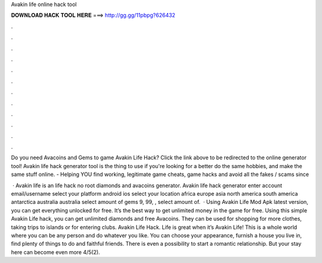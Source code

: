 Avakin life online hack tool



𝐃𝐎𝐖𝐍𝐋𝐎𝐀𝐃 𝐇𝐀𝐂𝐊 𝐓𝐎𝐎𝐋 𝐇𝐄𝐑𝐄 ===> http://gg.gg/11pbpg?626432



.



.



.



.



.



.



.



.



.



.



.



.

Do you need Avacoins and Gems to game Avakin Life Hack? Click the link above to be redirected to the online generator tool! Avakin life hack generator tool is the thing to use if you're looking for a better do the same hobbies, and make the same stuff online.  - Helping YOU find working, legitimate game cheats, game hacks and avoid all the fakes / scams since 

 · Avakin life is an  life hack no root diamonds and avacoins generator. Avakin life hack generator enter account email/username select your platform android ios select your location africa europe asia north america south america antarctica australia australia select amount of gems 9, 99, , select amount of.  · Using Avakin Life Mod Apk latest version, you can get everything unlocked for free. It’s the best way to get unlimited money in the game for free. Using this simple Avakin Life hack, you can get unlimited diamonds and free Avacoins. They can be used for shopping for more clothes, taking trips to islands or for entering clubs. Avakin Life Hack. Life is great when it’s Avakin Life! This is a whole world where you can be any person and do whatever you like. You can choose your appearance, furnish a house you live in, find plenty of things to do and faithful friends. There is even a possibility to start a romantic relationship. But your stay here can become even more 4/5(2).
